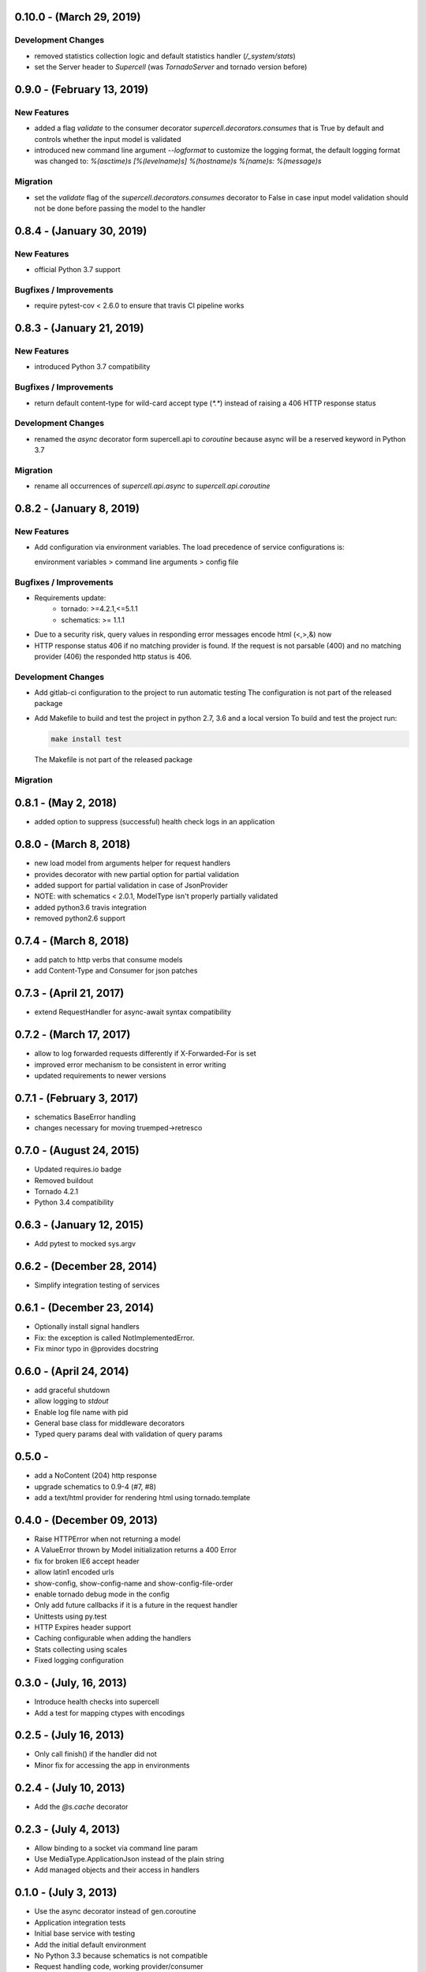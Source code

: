 0.10.0 - (March 29, 2019)
-------------------------

Development Changes
~~~~~~~~~~~~~~~~~~~

* removed statistics collection logic and default statistics
  handler (`/_system/stats`)
* set the Server header to `Supercell` (was `TornadoServer` and tornado version
  before)

0.9.0 - (February 13, 2019)
-------------------------

New Features
~~~~~~~~~~~~

* added a flag `validate` to the consumer decorator
  `supercell.decorators.consumes` that is True by default and controls whether
  the input model is validated
* introduced new command line argument `--logformat` to customize the logging
  format, the default logging format was changed to:
  `%(asctime)s [%(levelname)s] %(hostname)s %(name)s: %(message)s`

Migration
~~~~~~~~~

* set the `validate` flag of the `supercell.decorators.consumes` decorator to
  False in case input model validation should not be done before passing the
  model to the handler

0.8.4 - (January 30, 2019)
-------------------------

New Features
~~~~~~~~~~~~

* official Python 3.7 support

Bugfixes / Improvements
~~~~~~~~~~~~~~~~~~~~~~~

* require pytest-cov < 2.6.0 to ensure that travis CI pipeline works

0.8.3 - (January 21, 2019)
-------------------------

New Features
~~~~~~~~~~~~

* introduced Python 3.7 compatibility

Bugfixes / Improvements
~~~~~~~~~~~~~~~~~~~~~~~

* return default content-type for wild-card accept type (`*.*`) instead
  of raising a 406 HTTP response status


Development Changes
~~~~~~~~~~~~~~~~~~~

* renamed the `async` decorator form supercell.api to `coroutine` because
  async will be a reserved keyword in Python 3.7


Migration
~~~~~~~~~

* rename all occurrences of `supercell.api.async` to `supercell.api.coroutine`


0.8.2 - (January 8, 2019)
-------------------------

New Features
~~~~~~~~~~~~

* Add configuration via environment variables. The load precedence of service
  configurations is:

  environment variables > command line arguments > config file


Bugfixes / Improvements
~~~~~~~~~~~~~~~~~~~~~~~

* Requirements update:
    * tornado: >=4.2.1,<=5.1.1
    * schematics: >= 1.1.1

* Due to a security risk, query values in responding error messages encode
  html (<,>,&) now

* HTTP response status 406 if no matching provider is found. If the request is
  not parsable (400) and no matching provider (406) the responded http status is
  406.

Development Changes
~~~~~~~~~~~~~~~~~~~

* Add gitlab-ci configuration to the project to run automatic testing
  The configuration is not part of the released package

* Add Makefile to build and test the project in python 2.7, 3.6 and a local version
  To build and test the project run:

  .. code-block:: bash

    make install test

  The Makefile is not part of the released package

Migration
~~~~~~~~~



0.8.1 - (May 2, 2018)
---------------------

- added option to suppress (successful) health check logs in an application

0.8.0 - (March 8, 2018)
-----------------------

- new load model from arguments helper for request handlers
- provides decorator with new partial option for partial validation
- added support for partial validation in case of JsonProvider
- NOTE: with schematics < 2.0.1, ModelType isn't properly partially validated
- added python3.6 travis integration
- removed python2.6 support

0.7.4 - (March 8, 2018)
-----------------------

- add patch to http verbs that consume models
- add Content-Type and Consumer for json patches

0.7.3 - (April 21, 2017)
------------------------

- extend RequestHandler for async-await syntax compatibility

0.7.2 - (March 17, 2017)
------------------------

- allow to log forwarded requests differently if X-Forwarded-For is set
- improved error mechanism to be consistent in error writing
- updated requirements to newer versions

0.7.1 - (February 3, 2017)
--------------------------

- schematics BaseError handling
- changes necessary for moving truemped->retresco

0.7.0 - (August 24, 2015)
-------------------------

- Updated requires.io badge
- Removed buildout
- Tornado 4.2.1
- Python 3.4 compatibility


0.6.3 - (January 12, 2015)
--------------------------

- Add pytest to mocked sys.argv

0.6.2 - (December 28, 2014)
---------------------------

- Simplify integration testing of services

0.6.1 - (December 23, 2014)
---------------------------

- Optionally install signal handlers
- Fix: the exception is called NotImplementedError.
- Fix minor typo in @provides docstring

0.6.0 - (April 24, 2014)
------------------------

- add graceful shutdown
- allow logging to `stdout`
- Enable log file name with pid
- General base class for middleware decorators
- Typed query params deal with validation of query params

0.5.0 -
---------------------------

- add a NoContent (204) http response
- upgrade schematics to 0.9-4 (#7, #8)
- add a text/html provider for rendering html using tornado.template

0.4.0 - (December 09, 2013)
---------------------------

- Raise HTTPError when not returning a model
- A ValueError thrown by Model initialization returns a 400 Error
- fix for broken IE6 accept header
- allow latin1 encoded urls
- show-config, show-config-name and show-config-file-order
- enable tornado debug mode in the config
- Only add future callbacks if it is a future in the
  request handler
- Unittests using py.test
- HTTP Expires header support
- Caching configurable when adding the handlers
- Stats collecting using scales
- Fixed logging configuration

0.3.0 - (July, 16, 2013)
------------------------

- Introduce health checks into supercell
- Add a test for mapping ctypes with encodings

0.2.5 - (July 16, 2013)
-----------------------

- Only call finish() if the handler did not
- Minor fix for accessing the app in environments

0.2.4 - (July 10, 2013)
-----------------------

- Add the `@s.cache` decorator


0.2.3 - (July 4, 2013)
----------------------

- Allow binding to a socket via command line param
- Use MediaType.ApplicationJson instead of the plain string
- Add managed objects and their access in handlers


0.1.0 - (July 3, 2013)
----------------------

- Use the async decorator instead of gen.coroutine
- Application integration tests
- Initial base service with testing
- Add the initial default environment
- No Python 3.3 because schematics is not compatible
- Request handling code, working provider/consumer
- Base consumer and consumer mapping
- Cleaned up code for provider logic
- Working provider logic and accept negotiation
- Fixing FloatType on Python 3.3
- Initial provider logic
- PyPy testing, dependencies and py2.6 unittest2
- Decorators simplified and working correctly
- Unused import
- Fixing iteritems on dicts in Py 3.3
- Fixing sort comparator issue on Py 3.3
- fix string format in Python 2.6
- Fixing test requirements
- nosetests
- travis-ci
